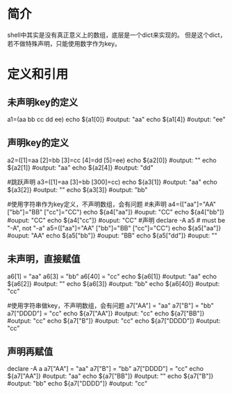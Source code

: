 * 简介
  shell中其实是没有真正意义上的数组，底层是一个dict来实现的。
  但是这个dict，若不做特殊声明，只能使用数字作为key。
* 定义和引用
** 未声明key的定义
  a1=(aa bb cc dd ee)
  echo ${a1[0]}  #output: "aa"
  echo ${a1[4]}  #output: "ee"
** 声明key的定义
   a2=([1]=aa [2]=bb [3]=cc [4]=dd [5]=ee)
   echo ${a2[0]} #output: ""
   echo ${a2[1]} #output: "aa"
   echo ${a2[4]} #output: "dd"

   #跳跃声明
   a3=([1]=aa [3]=bb [300]=cc)
   echo ${a3[1]} #output: "aa"
   echo ${a3[2]} #output: ""
   echo ${a3[3]} #output: "bb"

   #使用字符串作为key定义，不声明数组，会有问题
   #未声明
   a4=(["aa"]="AA" ["bb"]="BB" ["cc"]="CC")
   echo ${a4["aa"]}  #ouput: "CC"
   echo ${a4["bb"]}  #ouput: "CC"
   echo ${a4["cc"]}  #ouput: "CC"
   #声明
   declare -A a5  # must be "-A", not "-a"
   a5=(["aa"]="AA" ["bb"]="BB" ["cc"]="CC")
   echo ${a5["aa"]}  #ouput: "AA"
   echo ${a5["bb"]}  #ouput: "BB"
   echo ${a5["dd"]}  #ouput: ""
** 未声明，直接赋值
   a6[1] = "aa"
   a6[3] = "bb"
   a6[40] = "cc"
   echo ${a6[1]}  #output: "aa"
   echo ${a6[2]}  #output: ""
   echo ${a6[3]}  #output: "bb"
   echo ${a6[40]}  #output: "cc"

   #使用字符串做key，不声明数组，会有问题
   a7["AA"] = "aa"
   a7["B"] = "bb"
   a7["DDDD"] = "cc"
   echo ${a7["AA"]}  #output: "cc"
   echo ${a7["BB"]}  #output: "cc"
   echo ${a7["B"]}  #output: "cc"
   echo ${a7["DDDD"]}  #output: "cc"
** 声明再赋值
   declare -A a
   a7["AA"] = "aa"
   a7["B"] = "bb"
   a7["DDDD"] = "cc"
   echo ${a7["AA"]}  #output: "aa"
   echo ${a7["BB"]}  #output: ""
   echo ${a7["B"]}  #output: "bb"
   echo ${a7["DDDD"]}  #output: "cc"
